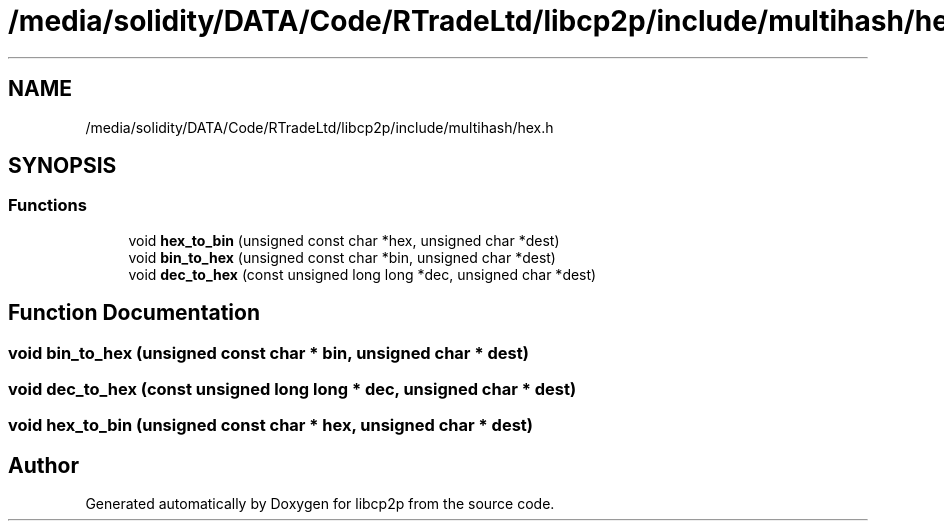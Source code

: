 .TH "/media/solidity/DATA/Code/RTradeLtd/libcp2p/include/multihash/hex.h" 3 "Thu Aug 6 2020" "libcp2p" \" -*- nroff -*-
.ad l
.nh
.SH NAME
/media/solidity/DATA/Code/RTradeLtd/libcp2p/include/multihash/hex.h
.SH SYNOPSIS
.br
.PP
.SS "Functions"

.in +1c
.ti -1c
.RI "void \fBhex_to_bin\fP (unsigned const char *hex, unsigned char *dest)"
.br
.ti -1c
.RI "void \fBbin_to_hex\fP (unsigned const char *bin, unsigned char *dest)"
.br
.ti -1c
.RI "void \fBdec_to_hex\fP (const unsigned long long *dec, unsigned char *dest)"
.br
.in -1c
.SH "Function Documentation"
.PP 
.SS "void bin_to_hex (unsigned const char * bin, unsigned char * dest)"

.SS "void dec_to_hex (const unsigned long long * dec, unsigned char * dest)"

.SS "void hex_to_bin (unsigned const char * hex, unsigned char * dest)"

.SH "Author"
.PP 
Generated automatically by Doxygen for libcp2p from the source code\&.
